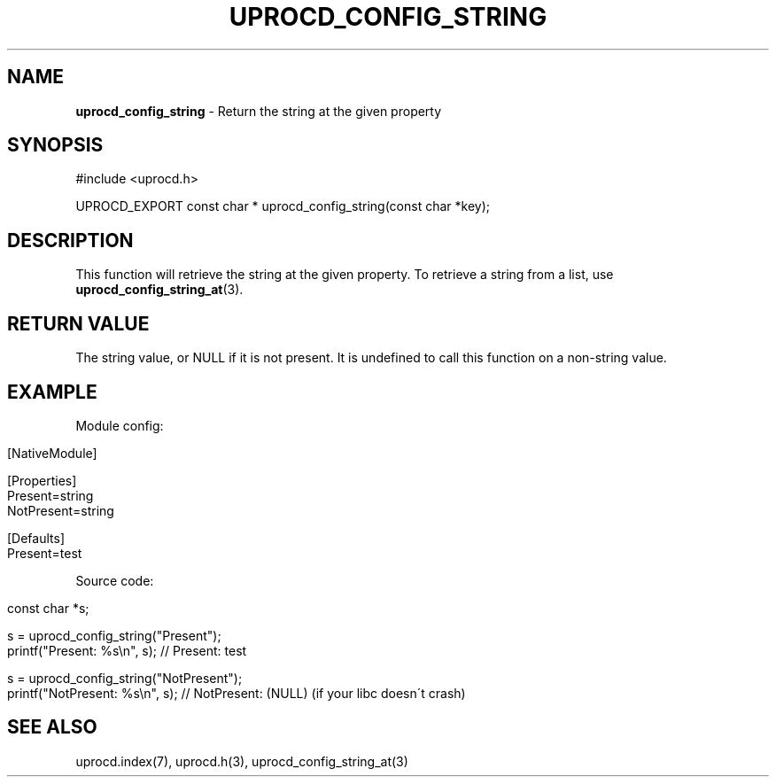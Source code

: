 .\" generated with Ronn/v0.7.3
.\" http://github.com/rtomayko/ronn/tree/0.7.3
.
.TH "UPROCD_CONFIG_STRING" "3" "January 2018" "" ""
.
.SH "NAME"
\fBuprocd_config_string\fR \- Return the string at the given property
.
.SH "SYNOPSIS"
.
.nf

#include <uprocd\.h>

UPROCD_EXPORT const char * uprocd_config_string(const char *key);
.
.fi
.
.SH "DESCRIPTION"
This function will retrieve the string at the given property\. To retrieve a string from a list, use \fBuprocd_config_string_at\fR(3)\.
.
.SH "RETURN VALUE"
The string value, or NULL if it is not present\. It is undefined to call this function on a non\-string value\.
.
.SH "EXAMPLE"
Module config:
.
.IP "" 4
.
.nf

[NativeModule]

[Properties]
Present=string
NotPresent=string

[Defaults]
Present=test
.
.fi
.
.IP "" 0
.
.P
Source code:
.
.IP "" 4
.
.nf

const char *s;

s = uprocd_config_string("Present");
printf("Present: %s\en", s); // Present: test

s = uprocd_config_string("NotPresent");
printf("NotPresent: %s\en", s); // NotPresent: (NULL) (if your libc doesn\'t crash)
.
.fi
.
.IP "" 0
.
.SH "SEE ALSO"
uprocd\.index(7), uprocd\.h(3), uprocd_config_string_at(3)
